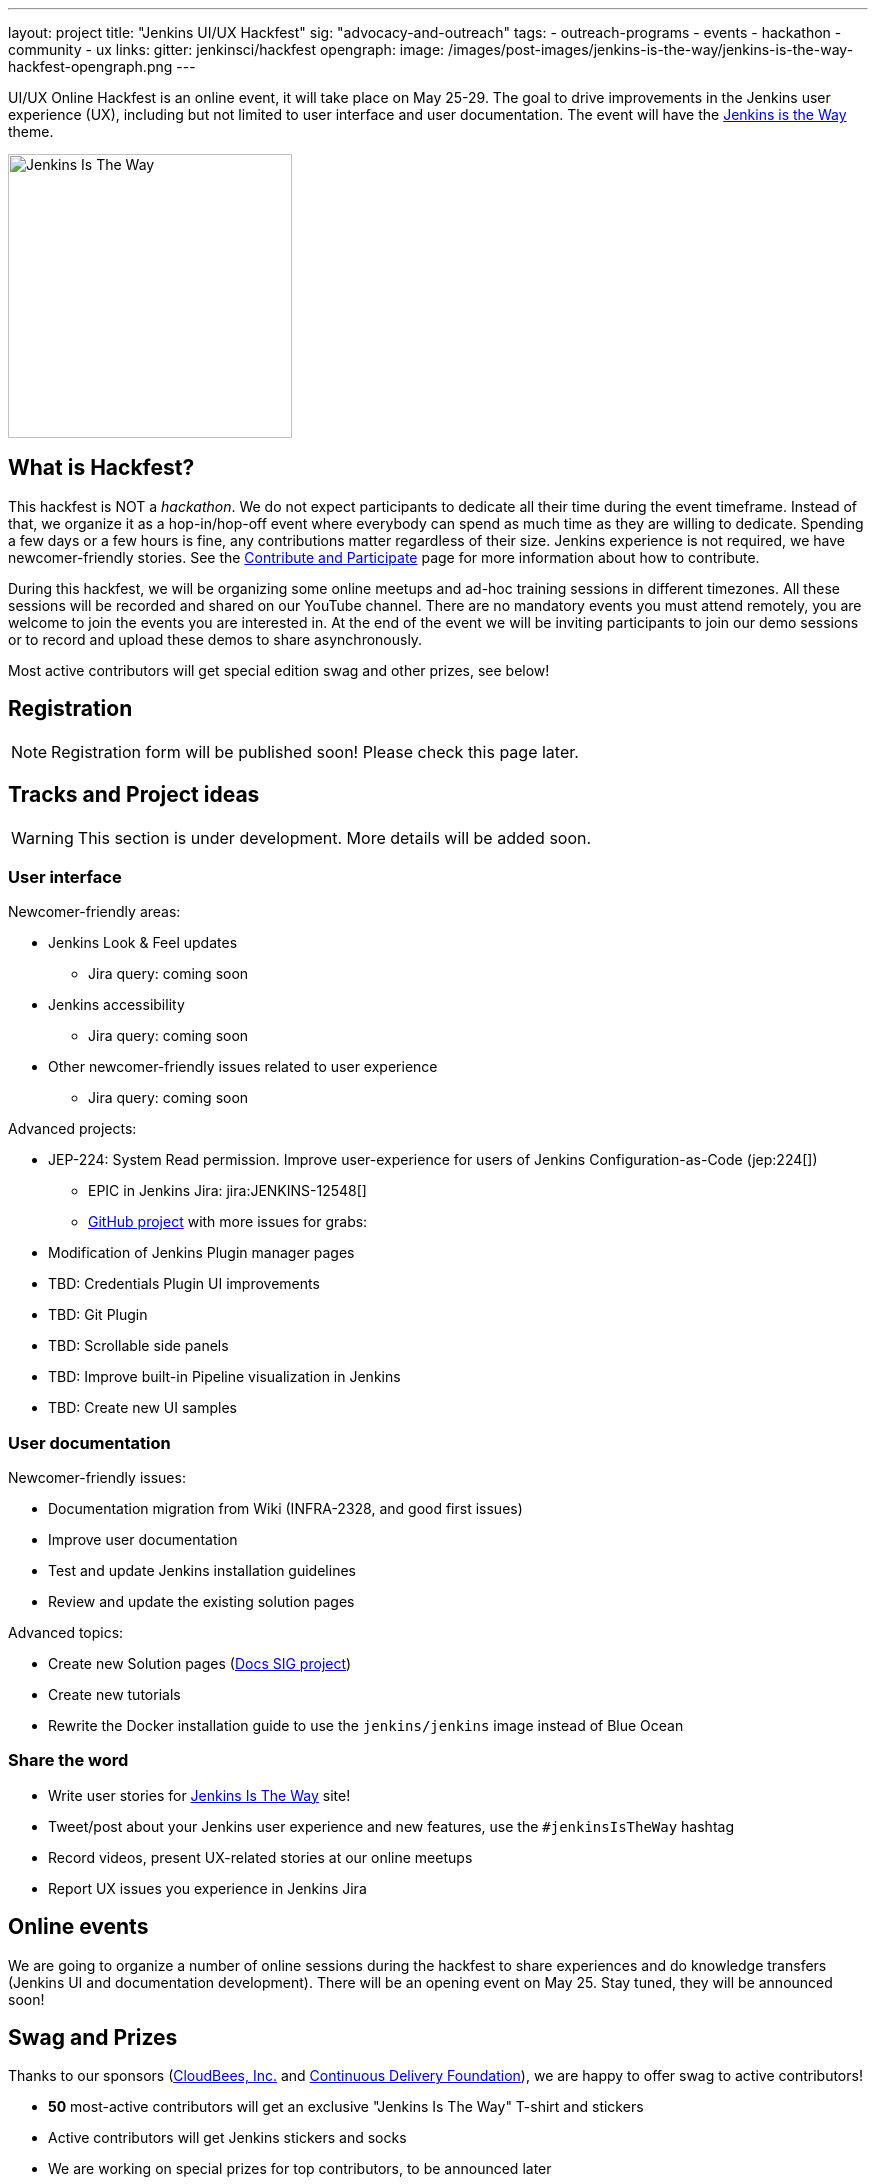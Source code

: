 ---
layout: project
title: "Jenkins UI/UX Hackfest"
sig: "advocacy-and-outreach"
tags:
  - outreach-programs
  - events
  - hackathon
  - community
  - ux
links:
  gitter: jenkinsci/hackfest
opengraph:
  image: /images/post-images/jenkins-is-the-way/jenkins-is-the-way-hackfest-opengraph.png
---

UI/UX Online Hackfest is an online event, it will take place on May 25-29.
The goal to drive improvements in the Jenkins user experience (UX), including but not limited to user interface and user documentation. 
The event will have the link:/blog/2020/04/30/jenkins-is-the-way/[Jenkins is the Way] theme.

image:/images/post-images/jenkins-is-the-way/jenkins-is-the-way.png[Jenkins Is The Way, role=center, float=right, height=284]

== What is Hackfest?

This hackfest is NOT a _hackathon_.
We do not expect participants to dedicate all their time during the event timeframe.
Instead of that, we organize it as a hop-in/hop-off event where everybody can spend as much time as they are willing to dedicate.
Spending a few days or a few hours is fine, any contributions matter regardless of their size.
Jenkins experience is not required, we have newcomer-friendly stories.
See the link:/participate/[Contribute and Participate] page for more information about how to contribute.

During this hackfest, we will be organizing some online meetups and ad-hoc training sessions in different timezones.
All these sessions will be recorded and shared on our YouTube channel.
There are no mandatory events  you must attend remotely, you are welcome to join the events you are interested in.
At the end of the event we will be inviting participants to join our demo sessions or to record and upload these demos to share asynchronously.

Most active contributors will get special edition swag and other prizes, see below!

== Registration

NOTE: Registration form will be published soon!
Please check this page later.

== Tracks and Project ideas

WARNING: This section is under development.
More details will be added soon.

=== User interface

Newcomer-friendly areas:

* Jenkins Look & Feel updates
** Jira query: coming soon
* Jenkins accessibility
** Jira query: coming soon
* Other newcomer-friendly issues related to user experience
** Jira query: coming soon

Advanced projects:

* JEP-224: System Read permission. Improve user-experience for users of Jenkins Configuration-as-Code (jep:224[])
** EPIC in Jenkins Jira: jira:JENKINS-12548[]
** link:https://github.com/orgs/jenkinsci/projects/4[GitHub project] with more issues for grabs: 
* Modification of Jenkins Plugin manager pages
* TBD: Credentials Plugin UI improvements
* TBD: Git Plugin 
* TBD: Scrollable side panels
* TBD: Improve built-in Pipeline visualization in Jenkins
* TBD: Create new UI samples

=== User documentation

Newcomer-friendly issues:

* Documentation migration from Wiki (INFRA-2328, and good first issues)
* Improve user documentation
* Test and update Jenkins installation guidelines
* Review and update the existing solution pages

Advanced topics:

* Create new Solution pages (link:/sigs/docs/#solution-pages[Docs SIG project])
* Create new tutorials
* Rewrite the Docker installation guide to use the `jenkins/jenkins` image instead of Blue Ocean

=== Share the word

* Write user stories for link:https://jenkinsistheway.io/[Jenkins Is The Way] site!
* Tweet/post about your Jenkins user experience and new features, use the `#jenkinsIsTheWay` hashtag
* Record videos, present UX-related stories at our online meetups
* Report UX issues you experience in Jenkins Jira

== Online events

We are going to organize a number of online sessions during the hackfest to
share experiences and do knowledge transfers (Jenkins UI and documentation development).
There will be an opening event on May 25.
Stay tuned, they will be announced soon!

== Swag and Prizes

Thanks to our sponsors (link:https://www.cloudbees.com/[CloudBees, Inc.] and link:https://cd.foundation/[Continuous Delivery Foundation]),
we are happy to offer swag to active contributors!

* **50** most-active contributors will get an exclusive "Jenkins Is The Way" T-shirt and stickers
* Active contributors will get Jenkins stickers and socks
* We are working on special prizes for top contributors, to be announced later

image:/images/post-images/jenkins-is-the-way/jenkins-is-the-way-t-shirt.png[Jenkins Is The Way T-shirt, role=center, height=229]
image:/images/post-images/jenkins-is-the-way/hackfest-swag-socks.png[Jenkins Socks, role=center, height=229]
image:/images/post-images/jenkins-is-the-way/hackfest-swag-sticker.png[Jenkins Stickers, role=center, height=229]

== More information

* link:/events/online-hackfest/2020-uiux/faq[Frequently Asked Questions].

== Acknowledgements

We thank all contributors who participate in this event as committers!
We especially thank all reviewers, organizers and those who participated in the initial program reviews and provided invaluable feedback.
In particular, we thank link:/sigs/ux/[User Experience], link:/sigs/docs/[Documentation] and link:sigs/advocacy-and-outreach/[Advocacy and Outreach] SIG members who heavily contributed to this event.

We also thank sponsors of the event who make the swag and prizes possible:
link:https://www.cloudbees.com/[CloudBees, Inc.] and 
link:https://cd.foundation/[Continuous Delivery Foundation (CDF)].
In addition to swag, CloudBees donates working time for event hosts and reviewers.
CDF also sponsors our link:/events/online-meetup[online meetup platform] which we will be using for the event.

image:/images/sponsors/cloudbees.png[link="https://plugins.jenkins.io/mailer"]
image:/images/sponsors/cdf.png[link="https://cd.foundation/"].
